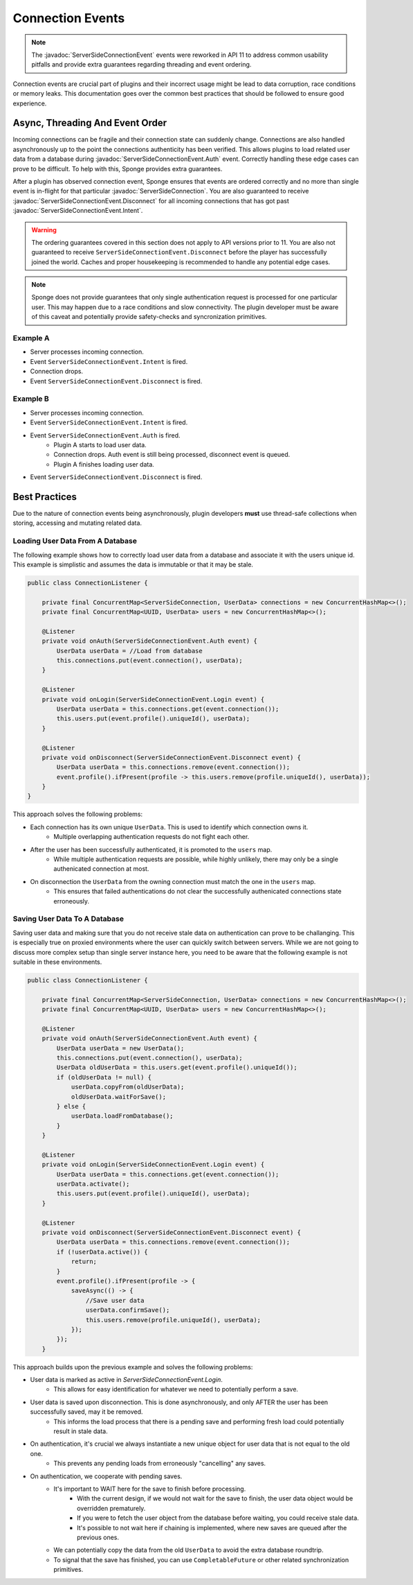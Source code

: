 ======
Connection Events
======

.. javadoc-import::
    org.spongepowered.api.network.ServerSideConnection
    org.spongepowered.api.event.network.ServerSideConnectionEvent
    org.spongepowered.api.event.network.ServerSideConnectionEvent.Auth
    org.spongepowered.api.event.network.ServerSideConnectionEvent.Disconnect
    org.spongepowered.api.event.network.ServerSideConnectionEvent.Intent

.. note::
    The :javadoc:`ServerSideConnectionEvent` events were reworked in API 11 to address common usability pitfalls
    and provide extra guarantees regarding threading and event ordering.

Connection events are crucial part of plugins and their incorrect usage might be lead to
data corruption, race conditions or memory leaks. This documentation goes over the common
best practices that should be followed to ensure good experience.

Async, Threading And Event Order
================================
Incoming connections can be fragile and their connection state can suddenly change. Connections are also
handled asynchronously up to the point the connections authenticity has been verified. This allows plugins to
load related user data from a database during :javadoc:`ServerSideConnectionEvent.Auth` event. Correctly handling
these edge cases can prove to be difficult. To help with this, Sponge provides extra guarantees.

After a plugin has observed connection event, Sponge ensures that events are ordered correctly and no more than
single event is in-flight for that particular :javadoc:`ServerSideConnection`. You are also guaranteed to
receive :javadoc:`ServerSideConnectionEvent.Disconnect` for all incoming connections that has got past
:javadoc:`ServerSideConnectionEvent.Intent`.

.. warning::
    The ordering guarantees covered in this section does not apply to API versions prior to 11. You are also not
    guaranteed to receive ``ServerSideConnectionEvent.Disconnect`` before the player has successfully joined
    the world. Caches and proper housekeeping is recommended to handle any potential edge cases.

.. note::
    Sponge does not provide guarantees that only single authentication request is processed for one
    particular user. This may happen due to a race conditions and slow connectivity. The plugin developer
    must be aware of this caveat and potentially provide safety-checks and syncronization primitives.

Example A
~~~~~~~~~
- Server processes incoming connection.
- Event ``ServerSideConnectionEvent.Intent`` is fired.
- Connection drops.
- Event ``ServerSideConnectionEvent.Disconnect`` is fired.

Example B
~~~~~~~~~
- Server processes incoming connection.
- Event ``ServerSideConnectionEvent.Intent`` is fired.
- Event ``ServerSideConnectionEvent.Auth`` is fired.
    - Plugin A starts to load user data.
    - Connection drops. Auth event is still being processed, disconnect event is queued.
    - Plugin A finishes loading user data.
- Event ``ServerSideConnectionEvent.Disconnect`` is fired.

Best Practices
==============
Due to the nature of connection events being asynchronously, plugin developers **must** use thread-safe
collections when storing, accessing and mutating related data.

Loading User Data From A Database
~~~~~~~~~~~~~~~~~~~~~~~~~~~~~~~~~
The following example shows how to correctly load user data from a database and associate it with
the users unique id. This example is simplistic and assumes the data is immutable or that it may be stale.

.. code-block:: java

    public class ConnectionListener {

        private final ConcurrentMap<ServerSideConnection, UserData> connections = new ConcurrentHashMap<>();
        private final ConcurrentMap<UUID, UserData> users = new ConcurrentHashMap<>();

        @Listener
        private void onAuth(ServerSideConnectionEvent.Auth event) {
            UserData userData = //Load from database
            this.connections.put(event.connection(), userData);
        }

        @Listener
        private void onLogin(ServerSideConnectionEvent.Login event) {
            UserData userData = this.connections.get(event.connection());
            this.users.put(event.profile().uniqueId(), userData);
        }

        @Listener
        private void onDisconnect(ServerSideConnectionEvent.Disconnect event) {
            UserData userData = this.connections.remove(event.connection());
            event.profile().ifPresent(profile -> this.users.remove(profile.uniqueId(), userData));
        }
    }

This approach solves the following problems:

- Each connection has its own unique ``UserData``. This is used to identify which connection owns it.
    - Multiple overlapping authentication requests do not fight each other.
- After the user has been successfully authenticated, it is promoted to the ``users`` map.
    - While multiple authentication requests are possible, while highly unlikely, there may only be a single authenicated connection at most.
- On disconnection the ``UserData`` from the owning connection must match the one in the ``users`` map.
    - This ensures that failed authentications do not clear the successfully authenicated connections state erroneously.

Saving User Data To A Database
~~~~~~~~~~~~~~~~~~~~~~~~~~~~~~
Saving user data and making sure that you do not receive stale data on authentication can prove to be challanging.
This is especially true on proxied environments where the user can quickly switch between servers. While we are not going
to discuss more complex setup than single server instance here, you need to be aware that the following example is not suitable
in these environments.

.. code-block:: java

    public class ConnectionListener {

        private final ConcurrentMap<ServerSideConnection, UserData> connections = new ConcurrentHashMap<>();
        private final ConcurrentMap<UUID, UserData> users = new ConcurrentHashMap<>();

        @Listener
        private void onAuth(ServerSideConnectionEvent.Auth event) {
            UserData userData = new UserData();
            this.connections.put(event.connection(), userData);
            UserData oldUserData = this.users.get(event.profile().uniqueId());
            if (oldUserData != null) {
                userData.copyFrom(oldUserData);
                oldUserData.waitForSave();
            } else {
                userData.loadFromDatabase();
            }
        }

        @Listener
        private void onLogin(ServerSideConnectionEvent.Login event) {
            UserData userData = this.connections.get(event.connection());
            userData.activate();
            this.users.put(event.profile().uniqueId(), userData);
        }

        @Listener
        private void onDisconnect(ServerSideConnectionEvent.Disconnect event) {
            UserData userData = this.connections.remove(event.connection());
            if (!userData.active()) {
                return;
            }
            event.profile().ifPresent(profile -> {
                saveAsync(() -> {
                    //Save user data
                    userData.confirmSave();
                    this.users.remove(profile.uniqueId(), userData);
                });
            });
        }

This approach builds upon the previous example and solves the following problems:

- User data is marked as active in `ServerSideConnectionEvent.Login`.
    - This allows for easy identification for whatever we need to potentially perform a save.
- User data is saved upon disconnection. This is done asynchronously, and only AFTER the user has been successfully saved, may it be removed.
    - This informs the load process that there is a pending save and performing fresh load could potentially result in stale data.
- On authentication, it's crucial we always instantiate a new unique object for user data that is not equal to the old one.
    - This prevents any pending loads from erroneously "cancelling" any saves.
- On authentication, we cooperate with pending saves.
    - It's important to WAIT here for the save to finish before processing.
        - With the current design, if we would not wait for the save to finish, the user data object would be overridden prematurely.
        - If you were to fetch the user object from the database before waiting, you could receive stale data.
        - It's possible to not wait here if chaining is implemented, where new saves are queued after the previous ones.
    - We can potentially copy the data from the old ``UserData`` to avoid the extra database roundtrip.
    - To signal that the save has finished, you can use ``CompletableFuture`` or other related synchronization primitives.